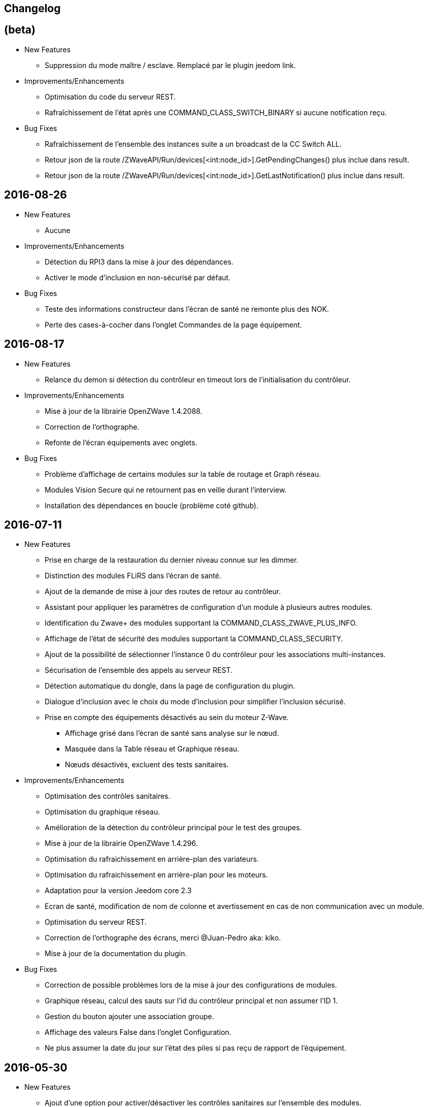 == Changelog

== (beta)

* New Features

** Suppression du mode maître / esclave. Remplacé par le plugin jeedom link.

* Improvements/Enhancements

** Optimisation du code du serveur REST.
** Rafraîchissement de l'état après une COMMAND_CLASS_SWITCH_BINARY si aucune notification reçu.

* Bug Fixes

** Rafraîchissement de l'ensemble des instances suite a un broadcast de la CC Switch ALL.
** Retour json de la route /ZWaveAPI/Run/devices[<int:node_id>].GetPendingChanges() plus inclue dans result.
** Retour json de la route /ZWaveAPI/Run/devices[<int:node_id>].GetLastNotification() plus inclue dans result.

== 2016-08-26

* New Features

** Aucune

* Improvements/Enhancements

** Détection du RPI3 dans la mise à jour des dépendances.
** Activer le mode d'inclusion en non-sécurisé par défaut.

* Bug Fixes

** Teste des informations constructeur dans l'écran de santé ne remonte plus des NOK.
** Perte des cases-à-cocher dans l'onglet Commandes de la page équipement.

== 2016-08-17

* New Features

** Relance du demon si détection du contrôleur en timeout lors de l'initialisation du contrôleur.

* Improvements/Enhancements

** Mise à jour de la librairie OpenZWave 1.4.2088.
** Correction de l’orthographe.
** Refonte de l'écran équipements avec onglets.

* Bug Fixes

** Problème d'affichage de certains modules sur la table de routage et Graph réseau.
** Modules Vision Secure qui ne retournent pas en veille durant l'interview.
** Installation des dépendances en boucle (problème coté github).

== 2016-07-11

* New Features

** Prise en charge de la restauration du dernier niveau connue sur les dimmer.
** Distinction des modules FLiRS dans l'écran de santé.
** Ajout de la demande de mise à jour des routes de retour au contrôleur.
** Assistant pour appliquer les paramètres de configuration d'un module à plusieurs autres modules.
** Identification du Zwave+ des modules supportant la COMMAND_CLASS_ZWAVE_PLUS_INFO.
** Affichage de l'état de sécurité des modules supportant la COMMAND_CLASS_SECURITY.
** Ajout de la possibilité de sélectionner l'instance 0 du contrôleur pour les associations multi-instances.
** Sécurisation de l'ensemble des appels au serveur REST.
** Détection automatique du dongle, dans la page de configuration du plugin.
** Dialogue d'inclusion avec le choix du mode d'inclusion pour simplifier l'inclusion sécurisé.
** Prise en compte des équipements désactivés au sein du moteur Z-Wave.
*** Affichage grisé dans l'écran de santé sans analyse sur le nœud.
*** Masquée dans la Table réseau et Graphique réseau.
*** Nœuds désactivés, excluent des tests sanitaires.

* Improvements/Enhancements

** Optimisation des contrôles sanitaires.
** Optimisation du graphique réseau.
** Amélioration de la détection du contrôleur principal pour le test des groupes.
** Mise à jour de la librairie OpenZWave 1.4.296.
** Optimisation du rafraichissement en arrière-plan des variateurs.
** Optimisation du rafraichissement en arrière-plan pour les moteurs.
** Adaptation pour la version Jeedom core 2.3
** Ecran de santé, modification de nom de colonne et avertissement en cas de non communication avec un module.
** Optimisation du serveur REST.
** Correction de l'orthographe des écrans, merci @Juan-Pedro aka: kiko.
** Mise à jour de la documentation du plugin.

* Bug Fixes

** Correction de possible problèmes lors de la mise à jour des configurations de modules.
** Graphique réseau, calcul des sauts sur l'id du contrôleur principal et non assumer l'ID 1.
** Gestion du bouton ajouter une association groupe.
** Affichage des valeurs False dans l'onglet Configuration.
** Ne plus assumer la date du jour sur l'état des piles si pas reçu de rapport de l'équipement.

== 2016-05-30

* New Features

** Ajout d'une option pour activer/désactiver les contrôles sanitaires sur l'ensemble des modules.
** Ajout d'un onglet Notifications pour visualiser les dernières 25 notifications du contrôleur.
** Ajout d'une route pour récupérer la santé d'un noeud. ip_jeedom:8083/ZWaveAPI/Run/devices[node_id].GetHealth()
** Ajout d'une route pour récupérer la dernière notification d'un noeud. ip_jeedom:8083/ZWaveAPI/Run/devices[node_id].GetLastNotification()

* Improvements/Enhancements

** Permettre la sélection des modules FLiRS lors des associations directes.
** Permettre la sélection de toutes les instances des modules lors des associations directes.
** Mise à jour du wrapper python OpenZWave en version 0.3.0.
** Mise à jour de la librairie OpenZWave 1.4.248.
** Ne pas afficher d'avertissement de wakeup expiré pour les modules sur piles alimentées par secteur.
** Validation qu'un module est identique au niveau ids pour permettre la copie des paramètres.
** Simplification de l'assistant de copie des paramètres.
** Masquer des valeurs de l'onglet système qui n'ont pas lieu d'être affichées.
** Affichage de la description des capacités du contrôleur.
** Mise à jour de la documentation.
** Correction de l'orthographe de la documentation, merci @Juan-Pedro aka: kiko.

* Bug Fixes

** Correction orthographe.
** Correction de l'inclusion en mode sécurisé.
** Correction de l'appel asynchrone. (error: [Errno 32] Broken pipe)

== 2016-05-04

* New Features

** Ajout d'option pour désactiver l'actualisation en arrière-plan des variateurs.
** Affichage des associations avec qui un module est en association (find usage).
** Ajout du support de la CC MULTI_INSTANCE_ASSOCIATION.
** Ajout d'une notification info lors de l'application de Set_Point afin de pourvoir exploiter la consigne demandée sous forme de cmd info.
** Ajout d'un assistant de configuration recommandée.
** Ajout d'option pour activer/désactiver l'assistant de configuration recommandée lors de l'inclusion de nouveaux modules.
** Ajout d'option pour activer/désactiver la mise à jour des configurations des modules chaque nuit.
** Ajout d'une route pour gérer les multi instances associations.
** Ajout des Query Stage manquants.
** Ajout de la validation de la sélection du Dongle USB au démarrage du démon.
** Ajout de la validation et test du callback au démarrage du démon.
** Ajout d'une option pour désactiver la mise à jour automatique des config de module.
** Ajout d'une route pour modifier à l'exécution les traces de log du serveur REST. Note: aucun effect sur le niveau OpenZWave. http://ip_jeedom:8083/ZWaveAPI/Run/ChangeLogLevel(level) level => 40:Error, 20: Debug 10 Info

* Improvements/Enhancements

** Mise à jour du wrapper python OpenZWave en version 0.3.0b9.
** Mise en évidence des groupes d'associations qui sont en attente d'être appliqués.
** Mise à jour de la librairie OpenZWave 1.4.167.
** Modification du système d'association directe.
** Mise à jour de la documentation
** Possibilité de lancer la régénération de la détection du nœud pour l’ensemble des modules identiques (marque et modèle).
** Affichage dans l'écran de santé si des éléments de configuration ne sont pas appliqués.
** Affichage dans l'écran d'équipement si des éléments de configuration ne sont pas appliqués.
** Affichage dans l'écran de santé si un module sur piles ne s'est jamais réveillé.
** Affichage dans l'écran de santé si un module sur piles a dépassé le temps du réveil prévu.
** Ajout de traces lors d'erreur de notifications.
** Meilleure remontée de l'état des piles.
** Conformité du résumé / santé pour les thermostats sur piles.
** Meilleur détection de modules sur piles.
** Optimisation du mode Debug pour le serveur REST.
** Forcer une actualisation de l'état des interrupteurs et dimer suite à l'envoi d'une commande switch all.

* Bug Fixes

** Correction de la découverte des groupes d'associations.
** Correction de l'erreur "Exception KeyError: (91,) in 'libopenzwave.notif_callback' ignored".
** Correction de la sélection de la documentation de module pour les modules avec plusieurs profils.
** Gestion des boutons action du module.
** Correction de description de nom générique de class.
** Correction de la sauvegarde du fichier zwcfg.


== 2016-03-01

* New Features

** Ajout du bouton Configuration via l'écran de gestion des équipements.
** Ajout des nouveaux états de l'interview de module.
** Modification de libellés dans les UI.

* Improvements/Enhancements

** Meilleur gestion des boutons Actions de modules.
** Documentation Ajout de sections.
** Optimisation du mécanisme de détection d'état du démon.
** Mécanisme de protestation lors de la récupération de la description des paramètres s’il contient des caractères non valides.
** Ne plus remonter les informations de l'état de la pile sur un module branché sur secteur.
** Mise à jour de la documentation.

* Bug Fixes

** Documentation Corrections orthographiques et grammaticales.
** Validation du contenu du fichier zwcfg avant de l'appliquer.
** Correction de l'installation.

== 2016-02-12

* Improvements/Enhancements

** Pas d'alerte de nœud mort si celui-ci est désactivé.

* Bug Fixes

** Correction fil pilote Fibaro retour d'état.
** Correction d'un bug qui recréer les commandes lors de la mise à jour.

== 2016.02.09

* New Features

** Ajout du push notification en case de node_event, permet la mise en place d’une cmd info en CC 0x20 pour récupérer des événement sur les nodes.
** Ajout de la route ForceRefresh \http://ip_jeedom:8083/ZWaveAPI/Run/devices[<int:node_id>].instances[<int:instance_id>].commandClasses[<cc_id>].data[<int:index>].ForceRefresh()
pouvant être utilisée dans les commandes.
** Ajout du route SwitchAll \http://ip_jeedom:8083/ZWaveAPI/Run/devices[<int:node_id>].instances[0].commandClasses[0xF0].SwitchAll(<int:state>)
disponible via le contrôleur principal.
** Ajout de la route ToggleSwitch \http://ip_jeedom:8083/ZWaveAPI/Run/devices[<int:node_id>].instances[<int:instance_id>].commandClasses[<cc_id>].data[<int:index>].ToggleSwitch()
pouvant être utilisée dans les commandes.
** Ajout d’une push notification en cas de noeud présumé mort.
** Ajout de la commande “refresh all parameters” dans l’onglet Paramètres.
** Ajout de l’information du paramètre en attente d’être appliqué.
** Ajout de notification réseau.
** Ajout d’une légende dans le graphe réseau.
** Ajout de la fonction soigner réseau via la table de routage.
** Suppression automatique de nœud fantôme en un seul click.
** Gestion des actions sur nœud selon l’état du noeud et le type.
** Gestion des actions réseau selon l’état du réseau.
** Mise à jour de la configuration de module automatique toutes les nuits.

* Improvements/Enhancements

** Refactoring complet du code du serveur REST, optimisation de vitesse de démarrage, lisibilité, respect de convention de nommage.
** Mise à l’équerre des logs.
** Simplification de la gestion du refresh manuel 5min avec possibilité d’appliquer sur les nœuds sur piles.
** Mise à jour de la librairie OpenZWave en 1.4
** Modification du test sanitaire pour réanimer les nœuds présumés morts plus facilement sans actions utilisateurs.
** Utilisation de couleurs vives de la table de routage et du graphe réseau.
** Uniformisation des couleurs de la table de routage et du graphe réseau.
** Optimisation des informations de la page de santé Z-Wave selon l’état de l’interview.
** Meilleur gestion des paramètres en lecture seule ou en écriture seule dans l’onglet Paramètres.
** Amélioration des warning sur les thermostats sur piles.

* Bug Fixes

** Température convertie en Celsius retourne l’unité C à la place de F.
** Correction du rafraîchissement des valeurs au démarrage.
** Correction du Refresh par valeur dans l’onglet Valeurs.
** Correction des noms génériques des modules.
** Correction du ping sur les nœuds en Timeout lors du test sanitaire.